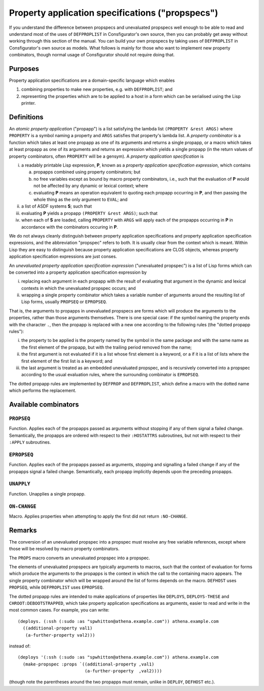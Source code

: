 Property application specifications ("propspecs")
=================================================

If you understand the difference between propspecs and unevaluated propspecs
well enough to be able to read and understand most of the uses of
``DEFPROPLIST`` in Consfigurator's own source, then you can probably get away
without working through this section of the manual.  You can build your own
propspecs by taking uses of ``DEFPROPLIST`` in Consfigurator's own source as
models.  What follows is mainly for those who want to implement new property
combinators, though normal usage of Consfigurator should not require doing
that.

Purposes
--------

Property application specifications are a domain-specific language which
enables

1. combining properties to make new properties, e.g. with ``DEFPROPLIST``; and

2. representing the properties which are to be applied to a host in a form
   which can be serialised using the Lisp printer.

Definitions
-----------

An *atomic property application* ("propapp") is a list satisfying the lambda
list ``(PROPERTY &rest ARGS)`` where ``PROPERTY`` is a symbol naming a
property and ``ARGS`` satisfies that property's lambda list.  A *property
combinator* is a function which takes at least one propapp as one of its
arguments and returns a single propapp, or a macro which takes at least
propapp as one of its arguments and returns an expression which yields a
single propapp (in the return values of property combinators, often
``PROPERTY`` will be a gensym).  A *property application specification* is

i. a readably printable Lisp expression, **P**, known as a *property
   application specification expression*, which contains

   a. propapps combined using property combinators; but

   b. no free variables except as bound by macro property combinators, i.e.,
      such that the evaluation of **P** would not be affected by any dynamic
      or lexical context; where

   c. evaluating **P** means an operation equivalent to quoting each propapp
      occurring in **P**, and then passing the whole thing as the only
      argument to ``EVAL``; and

ii. a list of ASDF systems **S**; such that

iii. evaluating **P** yields a propapp ``(PROPERTY &rest ARGS)``; such that

iv. when each of **S** are loaded, calling ``PROPERTY`` with ``ARGS`` will
    apply each of the propapps occurring in **P** in accordance with the
    combinators occuring in **P**.

We do not always cleanly distinguish between property application
specifications and property application specification expressions, and the
abbreviation "propspec" refers to both.  It is usually clear from the context
which is meant.  Within Lisp they are easy to distinguish because property
application specifications are CLOS objects, whereas property application
specification expressions are just conses.

An *unevaluated property application specification expression* ("unevaluated
propspec") is a list of Lisp forms which can be converted into a property
application specification expression by

i. replacing each argument in each propapp with the result of evaluating that
   argument in the dynamic and lexical contexts in which the unevaluated
   propspec occurs; and

ii. wrapping a single property combinator which takes a variable number of
    arguments around the resulting list of Lisp forms, usually ``PROPSEQ`` or
    ``EPROPSEQ``.

That is, the arguments to propapps in unevaluated propspecs are forms which
will produce the arguments to the properties, rather than those arguments
themselves.  There is one special case: if the symbol naming the property ends
with the character ``.``, then the propapp is replaced with a new one
according to the following rules (the "dotted propapp rules"):

i. the property to be applied is the property named by the symbol in the same
   package and with the same name as the first element of the propapp, but
   with the trailing period removed from the name;

ii. the first argument is not evaluated if it is a list whose first element is
    a keyword, or a if it is a list of lists where the first element of the
    first list is a keyword; and

iii. the last argument is treated as an embedded unevaluated propspec, and is
     recursively converted into a propspec according to the usual evaluation
     rules, where the surrounding combinator is ``EPROPSEQ``.

The dotted propapp rules are implemented by ``DEFPROP`` and ``DEFPROPLIST``,
which define a macro with the dotted name which performs the replacement.

Available combinators
---------------------

``PROPSEQ``
~~~~~~~~~~~

Function.  Applies each of the propapps passed as arguments without stopping
if any of them signal a failed change.  Semantically, the propapps are ordered
with respect to their ``:HOSTATTRS`` subroutines, but not with respect to
their ``:APPLY`` subroutines.

``EPROPSEQ``
~~~~~~~~~~~~

Function.  Applies each of the propapps passed as arguments, stopping and
signalling a failed change if any of the propapps signal a failed change.
Semantically, each propapp implicitly depends upon the preceding propapps.

``UNAPPLY``
~~~~~~~~~~~

Function.  Unapplies a single propapp.

``ON-CHANGE``
~~~~~~~~~~~~~

Macro.  Applies properties when attempting to apply the first did not return
``:NO-CHANGE``.

Remarks
-------

The conversion of an unevaluated propspec into a propspec must resolve any
free variable references, except where those will be resolved by macro
property combinators.

The ``PROPS`` macro converts an unevaluated propspec into a propspec.

The elements of unevaluated propspecs are typically arguments to macros, such
that the context of evaluation for forms which produce the arguments to the
propapps is the context in which the call to the containing macro appears.
The single property combinator which will be wrapped around the list of forms
depends on the macro.  ``DEFHOST`` uses ``PROPSEQ``, while ``DEFPROPLIST``
uses ``EPROPSEQ``.

The dotted propapp rules are intended to make applications of properties like
``DEPLOYS``, ``DEPLOYS-THESE`` and ``CHROOT:DEBOOTSTRAPPED``, which take
property application specifications as arguments, easier to read and write in
the most common cases.  For example, you can write::

  (deploys. (:ssh (:sudo :as "spwhitton@athena.example.com")) athena.example.com
    ((additional-property val1)
     (a-further-property val2)))

instead of::

  (deploys '(:ssh (:sudo :as "spwhitton@athena.example.com")) athena.example.com
    (make-propspec :props `((additional-property ,val1)
                            (a-further-property  ,val2))))

(though note the parentheses around the two propapps must remain, unlike in
``DEPLOY``, ``DEFHOST`` etc.).

